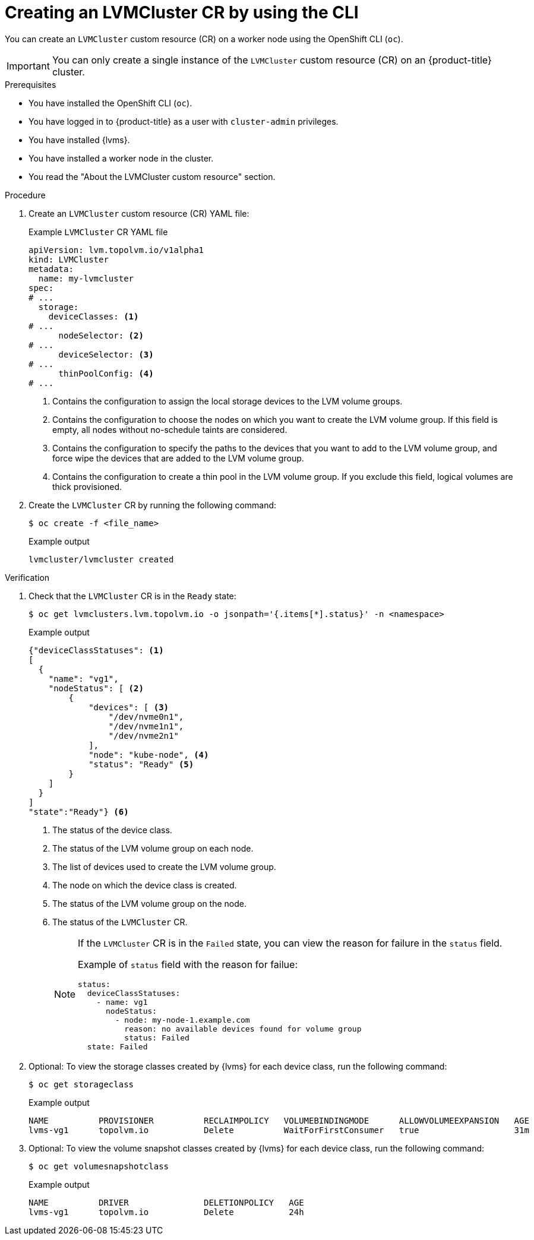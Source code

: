 // Module included in the following assemblies:
//
// storage/persistent_storage/persistent_storage_local/persistent-storage-using-lvms.adoc

:_mod-docs-content-type: PROCEDURE
[id="lvms-creating-lvms-cluster-using-cli_{context}"]
= Creating an LVMCluster CR by using the CLI

You can create an `LVMCluster` custom resource (CR) on a worker node using the OpenShift CLI (`oc`).

[IMPORTANT]
====
You can only create a single instance of the `LVMCluster` custom resource (CR) on an {product-title} cluster.
====

.Prerequisites

* You have installed the OpenShift CLI (`oc`).

* You have logged in to {product-title} as a user with `cluster-admin` privileges.

* You have installed {lvms}.

* You have installed a worker node in the cluster.

* You read the "About the LVMCluster custom resource" section.

.Procedure

. Create an `LVMCluster` custom resource (CR) YAML file:
+
.Example `LVMCluster` CR YAML file
[source,yaml]
----
apiVersion: lvm.topolvm.io/v1alpha1
kind: LVMCluster
metadata:
  name: my-lvmcluster
spec:
# ...
  storage:
    deviceClasses: <1>
# ...
      nodeSelector: <2>
# ...
      deviceSelector: <3> 
# ...
      thinPoolConfig: <4>
# ...
----
<1> Contains the configuration to assign the local storage devices to the LVM volume groups.
<2> Contains the configuration to choose the nodes on which you want to create the LVM volume group. If this field is empty, all nodes without no-schedule taints are considered.
<3> Contains the configuration to specify the paths to the devices that you want to add to the LVM volume group, and force wipe the devices that are added to the LVM volume group.  
<4> Contains the configuration to create a thin pool in the LVM volume group. If you exclude this field, logical volumes are thick provisioned.

. Create the `LVMCluster` CR by running the following command:
+
[source,terminal]
----
$ oc create -f <file_name>
----
+
.Example output
[source,terminal]
----
lvmcluster/lvmcluster created
----

.Verification

. Check that the `LVMCluster` CR is in the `Ready` state:
+
[source, terminal]
----
$ oc get lvmclusters.lvm.topolvm.io -o jsonpath='{.items[*].status}' -n <namespace>
----
+
.Example output
[source,json]
----
{"deviceClassStatuses": <1>
[ 
  {
    "name": "vg1", 
    "nodeStatus": [ <2>
        {
            "devices": [ <3>
                "/dev/nvme0n1",
                "/dev/nvme1n1",
                "/dev/nvme2n1"
            ],
            "node": "kube-node", <4>
            "status": "Ready" <5>
        }
    ]
  }
]
"state":"Ready"} <6>
----
<1> The status of the device class. 
<2> The status of the LVM volume group on each node.
<3> The list of devices used to create the LVM volume group.
<4> The node on which the device class is created.
<5> The status of the LVM volume group on the node.
<6> The status of the `LVMCluster` CR.
+
[NOTE]
====
If the `LVMCluster` CR is in the `Failed` state, you can view the reason for failure in the `status` field.

Example of `status` field with the reason for failue:
[source, yaml]
----
status:
  deviceClassStatuses:
    - name: vg1
      nodeStatus:
        - node: my-node-1.example.com 
          reason: no available devices found for volume group
          status: Failed
  state: Failed
----
====

. Optional: To view the storage classes created by {lvms} for each device class, run the following command:
+
[source,terminal]
----
$ oc get storageclass
----
+
.Example output
[source, terminal]
----
NAME          PROVISIONER          RECLAIMPOLICY   VOLUMEBINDINGMODE      ALLOWVOLUMEEXPANSION   AGE
lvms-vg1      topolvm.io           Delete          WaitForFirstConsumer   true                   31m
----

. Optional: To view the volume snapshot classes created by {lvms} for each device class, run the following command:
+
[source,terminal]
----
$ oc get volumesnapshotclass
----
+
.Example output
[source, terminal]
----
NAME          DRIVER               DELETIONPOLICY   AGE
lvms-vg1      topolvm.io           Delete           24h
----
